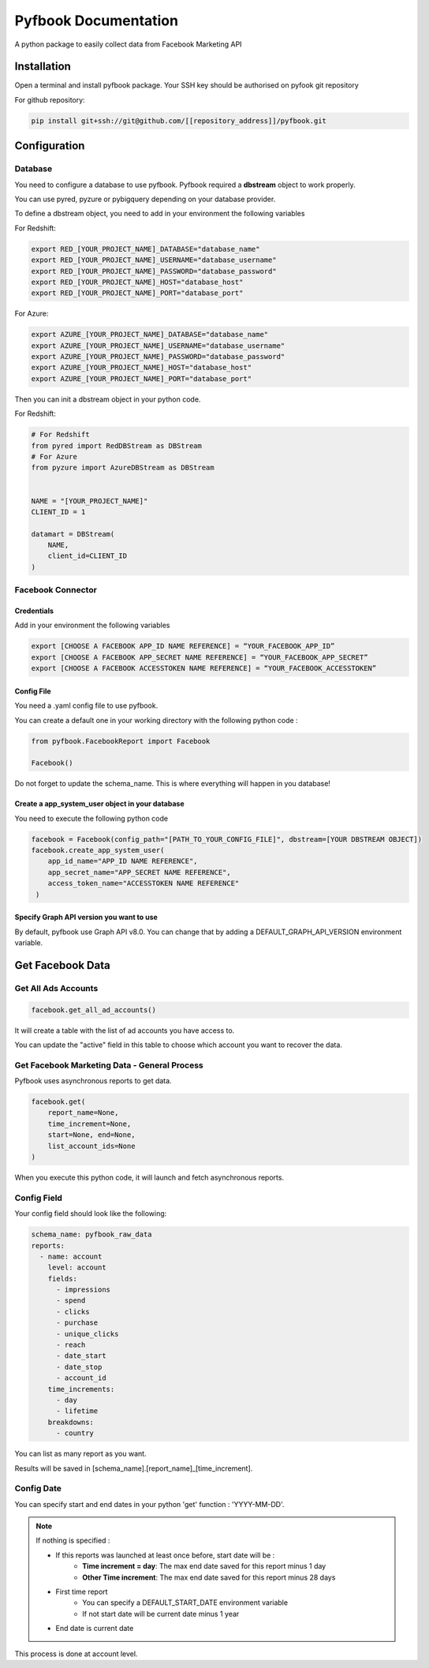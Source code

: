 #####################
Pyfbook Documentation
#####################

A python package to easily collect data from Facebook Marketing API

***************
Installation
***************

Open a terminal and install pyfbook package.
Your SSH key should be authorised on pyfook git repository

For github repository:

.. code-block:: bash

   pip install git+ssh://git@github.com/[[repository_address]]/pyfbook.git

***************
Configuration
***************

Database
=========

You need to configure a database to use pyfbook.
Pyfbook required a **dbstream** object to work properly.

You can use pyred, pyzure or pybigquery depending on your database provider.

To define a dbstream object, you need to add in your environment the following variables

For Redshift:

.. code-block:: bash

    export RED_[YOUR_PROJECT_NAME]_DATABASE="database_name"
    export RED_[YOUR_PROJECT_NAME]_USERNAME="database_username"
    export RED_[YOUR_PROJECT_NAME]_PASSWORD="database_password"
    export RED_[YOUR_PROJECT_NAME]_HOST="database_host"
    export RED_[YOUR_PROJECT_NAME]_PORT="database_port"

For Azure:

.. code-block:: bash

    export AZURE_[YOUR_PROJECT_NAME]_DATABASE="database_name"
    export AZURE_[YOUR_PROJECT_NAME]_USERNAME="database_username"
    export AZURE_[YOUR_PROJECT_NAME]_PASSWORD="database_password"
    export AZURE_[YOUR_PROJECT_NAME]_HOST="database_host"
    export AZURE_[YOUR_PROJECT_NAME]_PORT="database_port"

Then you can init a dbstream object in your python code.

For Redshift:

.. code-block:: python

    # For Redshift
    from pyred import RedDBStream as DBStream
    # For Azure
    from pyzure import AzureDBStream as DBStream


    NAME = "[YOUR_PROJECT_NAME]"
    CLIENT_ID = 1

    datamart = DBStream(
        NAME,
        client_id=CLIENT_ID
    )



Facebook Connector
==================

Credentials
-----------

Add in your environment the following variables

.. code-block:: bash

    export [CHOOSE A FACEBOOK APP_ID NAME REFERENCE] = “YOUR_FACEBOOK_APP_ID”
    export [CHOOSE A FACEBOOK APP_SECRET NAME REFERENCE] = “YOUR_FACEBOOK_APP_SECRET”
    export [CHOOSE A FACEBOOK ACCESSTOKEN NAME REFERENCE] = “YOUR_FACEBOOK_ACCESSTOKEN”


Config File
-----------

You need a .yaml config file to use pyfbook.

You can create a default one in your working directory with the following python code :

.. code-block:: python

    from pyfbook.FacebookReport import Facebook

    Facebook()


Do not forget to update the schema_name. This is where everything will happen in you database!


Create a app_system_user object in your database
------------------------------------------------

You need to execute the following python code

.. code-block:: python

    facebook = Facebook(config_path="[PATH_TO_YOUR_CONFIG_FILE]", dbstream=[YOUR DBSTREAM OBJECT])
    facebook.create_app_system_user(
        app_id_name="APP_ID NAME REFERENCE",
        app_secret_name="APP_SECRET NAME REFERENCE",
        access_token_name="ACCESSTOKEN NAME REFERENCE"
     )

Specify Graph API version you want to use
------------------------------------------

By default, pyfbook use Graph API v8.0.
You can change that by adding a DEFAULT_GRAPH_API_VERSION environment variable.



******************
Get Facebook Data
******************

Get All Ads Accounts
====================

.. code-block:: python

    facebook.get_all_ad_accounts()

It will create a table with the list of ad accounts you have access to.

You can update the "active" field in this table to choose which account you want to recover the data.


Get Facebook Marketing Data - General Process
=============================================

Pyfbook uses asynchronous reports to get data.

.. code-block:: python

    facebook.get(
        report_name=None,
        time_increment=None,
        start=None, end=None,
        list_account_ids=None
    )

When you execute this python code, it will launch and fetch asynchronous reports.


Config Field
==============

Your config field should look like the following:

.. code-block:: yaml

    schema_name: pyfbook_raw_data
    reports:
      - name: account
        level: account
        fields:
          - impressions
          - spend
          - clicks
          - purchase
          - unique_clicks
          - reach
          - date_start
          - date_stop
          - account_id
        time_increments:
          - day
          - lifetime
        breakdowns:
          - country

You can list as many report as you want.

Results will be saved in [schema_name].[report_name]_[time_increment].

Config Date
==============

You can specify start and end dates in your python 'get' function : 'YYYY-MM-DD'.



.. note::

    If nothing is specified :

    - If this reports was launched at least once before, start date will be :
        - **Time increment = day**: The max end date saved for this report minus 1 day
        - **Other Time increment**: The max end date saved for this report minus 28 days
    - First time report
        - You can specify a DEFAULT_START_DATE environment variable
        - If not start date will be current date minus 1 year
    - End date is current date


This process is done at account level.


